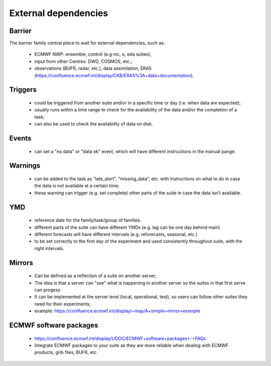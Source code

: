 External dependencies
=====================

Barrier
-------

The barrier family central place to wait for external dependencies, such as:

    - ECMWF NWP: ensemble, control (e.g mc, o, eda suites);
    - input from other Centres: DWD, COSMOS, etc.;
    - observations (BUFR, radar, etc.), data assimilation, ERA5 (https://confluence.ecmwf.int/display/CKB/ERA5%3A+data+documentation).

Triggers
--------
    - could be triggered from another suite and/or in a specific time or day (i.e. when data are expected);
    - usually runs within a time range to check for the availability of the data and/or the completion of a task;
    - can also be used to check the availability of data on disk.

Events
------
    - can set a "no data" or "data ok" event, which will have different instructions in the manual pange.

Warnings
--------
    - can be added to the task as "late_alert", "missing_data", etc. with instructions on what to do in case the data is not available at a certain time;
    - these warning can trigger (e.g. set complete) other parts of the suite in case the data isn't available. 

YMD
--- 
    - reference date for the family/task/group of families. 
    - different parts of the suite can have different YMDs (e.g. lag can be one day behind main)
    - different forecasts will have different intervals (e.g. reforecasts, seasonal, etc.)
    - to be set correctly to the first day of the experiment and used consistently throughout suite, with the right intervals.

Mirrors
-------
    - Can be defined as a reflection of a suite on another server;
    - The idea is that a server can "see" what is happening in another server so the suites in that first serve can progess.
    - It can be implemented at the server level (local, operational, test), so users can follow other suites they need for their experiments;
    - example: https://confluence.ecmwf.int/display/~map/A+simple+mirror+example

ECMWF software packages
-----------------------
    - https://confluence.ecmwf.int/display/UDOC/ECMWF+software+packages+-+FAQs
    - Integrate ECMWF packages to your suite as they are more reliable when dealing with ECMWF products, grib files, BUFR, etc.
